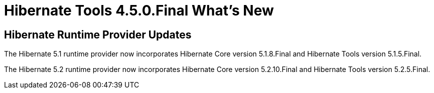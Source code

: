 = Hibernate Tools 4.5.0.Final What's New
:page-layout: whatsnew
:page-component_id: hibernate
:page-component_version: 4.5.0.Final
:page-product_id: jbt_core
:page-product_version: 4.5.0.Final

== Hibernate Runtime Provider Updates


The Hibernate 5.1 runtime provider now incorporates Hibernate Core version 5.1.8.Final and Hibernate Tools version 5.1.5.Final.

{empty}

The Hibernate 5.2 runtime provider now incorporates Hibernate Core version 5.2.10.Final and Hibernate Tools version 5.2.5.Final.